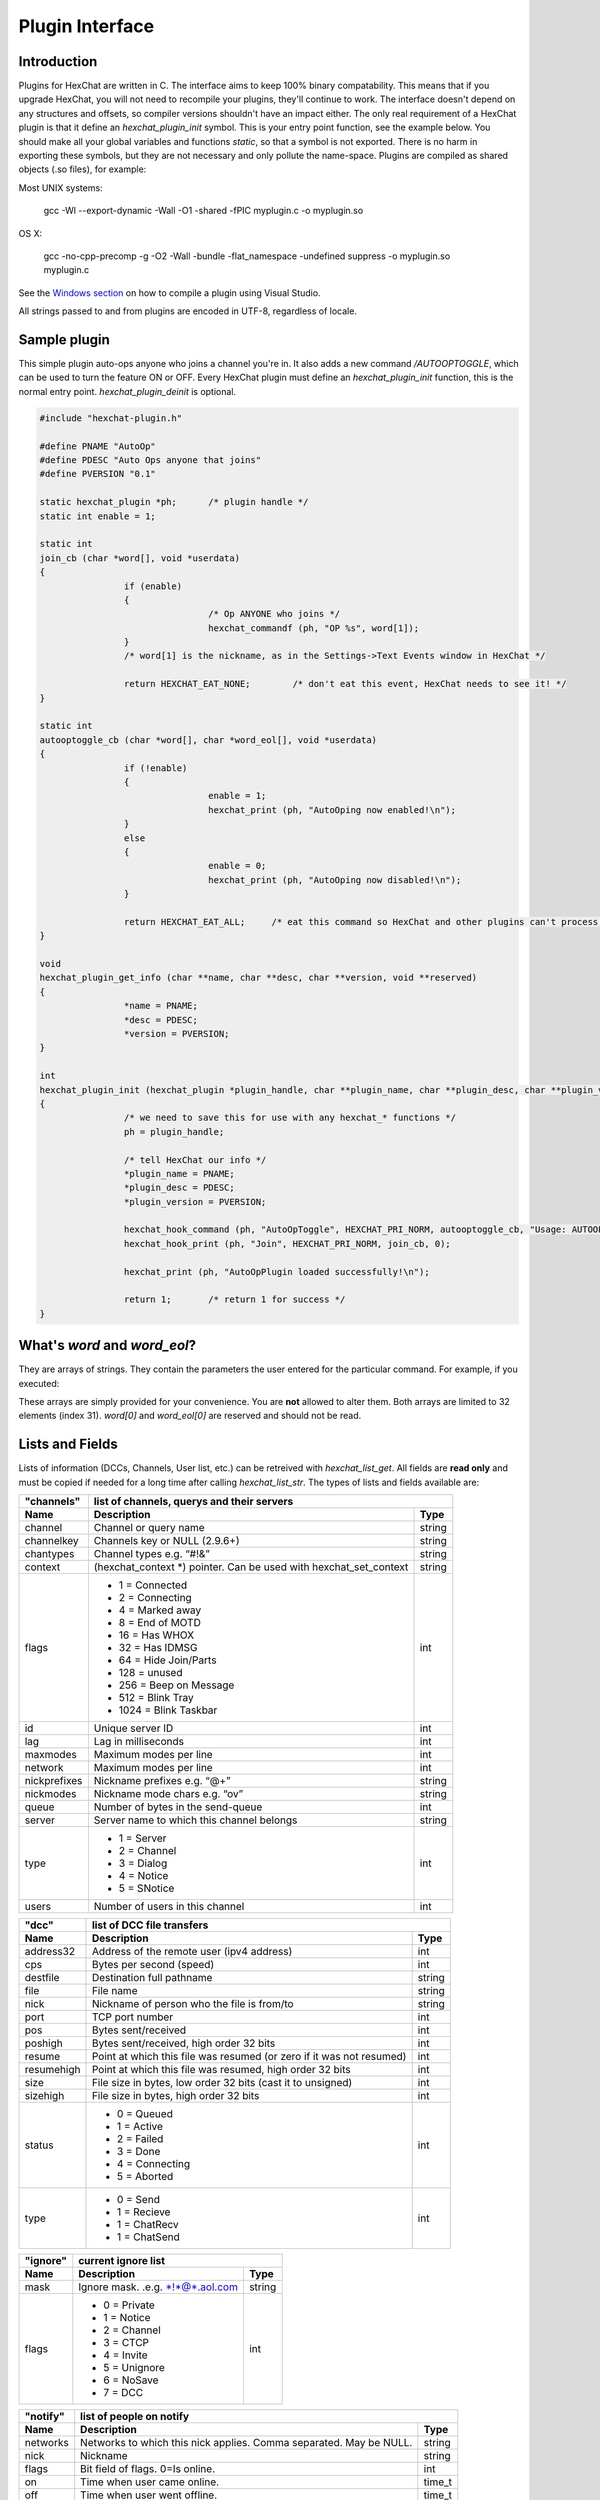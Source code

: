 Plugin Interface
================

.. default-domain:: c

Introduction
------------

Plugins for HexChat are written in C. The interface aims to keep 100%
binary compatability. This means that if you upgrade HexChat, you will
not need to recompile your plugins, they'll continue to work. The
interface doesn't depend on any structures and offsets, so compiler
versions shouldn't have an impact either. The only real requirement of a
HexChat plugin is that it define an *hexchat\_plugin\_init* symbol. This
is your entry point function, see the example below. You should make all
your global variables and functions *static*, so that a symbol is not
exported. There is no harm in exporting these symbols, but they are not
necessary and only pollute the name-space. Plugins are compiled as
shared objects (.so files), for example:

Most UNIX systems:

	 gcc -Wl --export-dynamic -Wall -O1 -shared -fPIC myplugin.c -o myplugin.so

OS X:

	 gcc -no-cpp-precomp -g -O2 -Wall -bundle -flat\_namespace -undefined suppress -o myplugin.so myplugin.c

See the `Windows section <plugins.html#plugins-on-windows-win32>`_ on how to compile a plugin using Visual Studio.

All strings passed to and from plugins are encoded in UTF-8, regardless
of locale.

Sample plugin
-------------

This simple plugin auto-ops anyone who joins a channel you're in. It
also adds a new command */AUTOOPTOGGLE*, which can be used to turn the
feature ON or OFF. Every HexChat plugin must define an
*hexchat\_plugin\_init* function, this is the normal entry point.
*hexchat\_plugin\_deinit* is optional.

.. code-block:: c

	 #include "hexchat-plugin.h"

	 #define PNAME "AutoOp"
	 #define PDESC "Auto Ops anyone that joins"
	 #define PVERSION "0.1"

	 static hexchat_plugin *ph;      /* plugin handle */
	 static int enable = 1;

	 static int
	 join_cb (char *word[], void *userdata)
	 {
			 if (enable)
			 {
					 /* Op ANYONE who joins */
					 hexchat_commandf (ph, "OP %s", word[1]);
			 }
			 /* word[1] is the nickname, as in the Settings->Text Events window in HexChat */

			 return HEXCHAT_EAT_NONE;        /* don't eat this event, HexChat needs to see it! */
	 }

	 static int
	 autooptoggle_cb (char *word[], char *word_eol[], void *userdata)
	 {
			 if (!enable)
			 {
					 enable = 1;
					 hexchat_print (ph, "AutoOping now enabled!\n");
			 }
			 else
			 {
					 enable = 0;
					 hexchat_print (ph, "AutoOping now disabled!\n");
			 }

			 return HEXCHAT_EAT_ALL;     /* eat this command so HexChat and other plugins can't process it */
	 }

	 void
	 hexchat_plugin_get_info (char **name, char **desc, char **version, void **reserved)
	 {
			 *name = PNAME;
			 *desc = PDESC;
			 *version = PVERSION;
	 }

	 int
	 hexchat_plugin_init (hexchat_plugin *plugin_handle, char **plugin_name, char **plugin_desc, char **plugin_version, char *arg)
	 {
			 /* we need to save this for use with any hexchat_* functions */
			 ph = plugin_handle;

			 /* tell HexChat our info */
			 *plugin_name = PNAME;
			 *plugin_desc = PDESC;
			 *plugin_version = PVERSION;

			 hexchat_hook_command (ph, "AutoOpToggle", HEXCHAT_PRI_NORM, autooptoggle_cb, "Usage: AUTOOPTOGGLE, Turns OFF/ON Auto Oping", 0);
			 hexchat_hook_print (ph, "Join", HEXCHAT_PRI_NORM, join_cb, 0);

			 hexchat_print (ph, "AutoOpPlugin loaded successfully!\n");

			 return 1;       /* return 1 for success */
	 }

What's *word* and *word\_eol*?
------------------------------

They are arrays of strings. They contain the parameters the user entered
for the particular command. For example, if you executed:

.. raw:: html

	 <pre>
	 /command NICK hi there

	 word[1] is command
	 word[2] is NICK
	 word[3] is hi
	 word[4] is there

	 word_eol[1] is command NICK hi there
	 word_eol[2] is NICK hi there
	 word_eol[3] is hi there
	 word_eol[4] is there
	 </pre>

These arrays are simply provided for your convenience. You are **not**
allowed to alter them. Both arrays are limited to 32 elements (index
31). *word[0]* and *word\_eol[0]* are reserved and should not be read.

Lists and Fields
----------------

Lists of information (DCCs, Channels, User list, etc.) can be retreived
with *hexchat\_list\_get*. All fields are **read only** and must be
copied if needed for a long time after calling *hexchat\_list\_str*. The
types of lists and fields available are:


+--------------+--------------------------------------------------------------------+--------+
| "channels"   | list of channels, querys and their servers                                  |
+--------------+--------------------------------------------------------------------+--------+
| Name         | Description                                                        | Type   |
+==============+====================================================================+========+
| channel      | Channel or query name                                              | string |
+--------------+--------------------------------------------------------------------+--------+
| channelkey   | Channels key or NULL (2.9.6+)                                      | string |
+--------------+--------------------------------------------------------------------+--------+
| chantypes    | Channel types e.g. “#!&”                                           | string |
+--------------+--------------------------------------------------------------------+--------+
| context      | (hexchat_context \*) pointer. Can be used with hexchat_set_context | string |
+--------------+--------------------------------------------------------------------+--------+
| flags        | - 1 = Connected                                                    | int    |
|              | - 2 = Connecting                                                   |        |
|              | - 4 = Marked away                                                  |        |
|              | - 8 = End of MOTD                                                  |        |
|              | - 16 = Has WHOX                                                    |        |
|              | - 32 = Has IDMSG                                                   |        |
|              | - 64 = Hide Join/Parts                                             |        |
|              | - 128 = unused                                                     |        |
|              | - 256 = Beep on Message                                            |        |
|              | - 512 = Blink Tray                                                 |        |
|              | - 1024 = Blink Taskbar                                             |        |
+--------------+--------------------------------------------------------------------+--------+
| id           | Unique server ID                                                   | int    |
+--------------+--------------------------------------------------------------------+--------+
| lag          | Lag in milliseconds                                                | int    |
+--------------+--------------------------------------------------------------------+--------+
| maxmodes     | Maximum modes per line                                             | int    |
+--------------+--------------------------------------------------------------------+--------+
| network      | Maximum modes per line                                             | int    |
+--------------+--------------------------------------------------------------------+--------+
| nickprefixes | Nickname prefixes e.g. “@+”                                        | string |
+--------------+--------------------------------------------------------------------+--------+
| nickmodes    | Nickname mode chars e.g. “ov”                                      | string |
+--------------+--------------------------------------------------------------------+--------+
| queue        | Number of bytes in the send-queue                                  | int    |
+--------------+--------------------------------------------------------------------+--------+
| server       | Server name to which this channel belongs                          | string |
+--------------+--------------------------------------------------------------------+--------+
| type         | - 1 = Server                                                       | int    |
|              | - 2 = Channel                                                      |        |
|              | - 3 = Dialog                                                       |        |
|              | - 4 = Notice                                                       |        |
|              | - 5 = SNotice                                                      |        |
+--------------+--------------------------------------------------------------------+--------+
| users        | Number of users in this channel                                    | int    |
+--------------+--------------------------------------------------------------------+--------+


+------------+----------------------------------------------------------------------+--------+
| "dcc"      | list of DCC file transfers                                                    |
+------------+----------------------------------------------------------------------+--------+
| Name       | Description                                                          | Type   |
+============+======================================================================+========+
| address32  | Address of the remote user (ipv4 address)                            | int    |
+------------+----------------------------------------------------------------------+--------+
| cps        | Bytes per second (speed)                                             | int    |
+------------+----------------------------------------------------------------------+--------+
| destfile   | Destination full pathname                                            | string |
+------------+----------------------------------------------------------------------+--------+
| file       | File name                                                            | string |
+------------+----------------------------------------------------------------------+--------+
| nick       | Nickname of person who the file is from/to                           | string |
+------------+----------------------------------------------------------------------+--------+
| port       | TCP port number                                                      | int    |
+------------+----------------------------------------------------------------------+--------+
| pos        | Bytes sent/received                                                  | int    |
+------------+----------------------------------------------------------------------+--------+
| poshigh    | Bytes sent/received, high order 32 bits                              | int    |
+------------+----------------------------------------------------------------------+--------+
| resume     | Point at which this file was resumed (or zero if it was not resumed) | int    |
+------------+----------------------------------------------------------------------+--------+
| resumehigh | Point at which this file was resumed, high order 32 bits             | int    |
+------------+----------------------------------------------------------------------+--------+
| size       | File size in bytes, low order 32 bits (cast it to unsigned)          | int    |
+------------+----------------------------------------------------------------------+--------+
| sizehigh   | File size in bytes, high order 32 bits                               | int    |
+------------+----------------------------------------------------------------------+--------+
| status     | - 0 = Queued                                                         | int    |
|            | - 1 = Active                                                         |        |
|            | - 2 = Failed                                                         |        |
|            | - 3 = Done                                                           |        |
|            | - 4 = Connecting                                                     |        |
|            | - 5 = Aborted                                                        |        |
+------------+----------------------------------------------------------------------+--------+
| type       | - 0 = Send                                                           | int    |
|            | - 1 = Recieve                                                        |        |
|            | - 1 = ChatRecv                                                       |        |
|            | - 1 = ChatSend                                                       |        |
+------------+----------------------------------------------------------------------+--------+


+----------+----------------------------------------------+--------+
| "ignore" | current ignore list                                   |
+----------+----------------------------------------------+--------+
| Name     | Description                                  | Type   |
+==========+==============================================+========+
| mask     | Ignore mask. .e.g. \*!\*@\*.aol.com          | string |
+----------+----------------------------------------------+--------+
| flags    | - 0 = Private                                | int    |
|          | - 1 = Notice                                 |        |
|          | - 2 = Channel                                |        |
|          | - 3 = CTCP                                   |        |
|          | - 4 = Invite                                 |        |
|          | - 5 = Unignore                               |        |
|          | - 6 = NoSave                                 |        |
|          | - 7 = DCC                                    |        |
+----------+----------------------------------------------+--------+


======== ================================================================== =======
"notify" list of people on notify                                                  
-------- --------------------------------------------------------------------------
Name     Description                                                        Type   
======== ================================================================== =======
networks Networks to which this nick applies. Comma separated. May be NULL. string
nick     Nickname                                                           string
flags    Bit field of flags. 0=Is online.                                   int
on       Time when user came online.                                        time\_t
off      Time when user went offline.                                       time\_t
seen     Time when user the user was last verified still online.            time\_t
======== ================================================================== =======


Fields are only valid for the context when hexchat\_list\_get() was
called (i.e. you get information about the user ON THAT ONE SERVER
ONLY). You may cycle through the "channels" list to find notify
information for every server.


========== ============================================================================================ ========
"users"    list of users in the current channel
---------- -----------------------------------------------------------------------------------------------------
Name       Description                                                                                  Type
========== ============================================================================================ ========
account    Account name or NULL (2.9.6+)                                                                string
away       Away status (boolean)                                                                        int
lasttalk   Last time the user was seen talking                                                          time\_t
nick       Nick name                                                                                    string
host       Host name in the form: user@host (or NULL if not known).                                     string
prefix     Prefix character, .e.g: @ or +. Points to a single char.                                     string
realname   Real name or NULL                                                                            string
selected   Selected status in the user list, only works for retrieving the user list of the focused tab int
========== ============================================================================================ ========


Example:

.. code-block:: c

			 list = hexchat_list_get (ph, "dcc");

			 if (list)
			 {
					 hexchat_print (ph, "--- DCC LIST ------------------\nFile  To/From   KB/s   Position\n");

					 while (hexchat_list_next (ph, list))
					 {
							 hexchat_printf (ph, "%6s %10s %.2f  %d\n",
									 hexchat_list_str (ph, list, "file"),
									 hexchat_list_str (ph, list, "nick"),
									 hexchat_list_int (ph, list, "cps") / 1024,
									 hexchat_list_int (ph, list, "pos"));
					 }

					 hexchat_list_free (ph, list);
			 }

Plugins on Windows (Win32)
--------------------------

All you need is Visual Studio setup as explained in
`Building <http://docs.hexchat.org/en/latest/building.html>`_. Your best bet
is to use an existing plugin (such as the currently unused SASL plugin)
in the HexChat solution as a starting point. You should have the
following files:

-  `hexchat-plugin.h <https://github.com/hexchat/hexchat/blob/master/src/common/hexchat-plugin.h>`_
	 - main plugin header
-  plugin.c - Your plugin, you need to write this one :)
-  plugin.def - A simple text file containing the following:

.. raw:: html

	 <pre>
			 EXPORTS
			 hexchat_plugin_init
			 hexchat_plugin_deinit
			 hexchat_plugin_get_info
	 </pre>

Leave out *hexchat\_plugin\_deinit* if you don't intend to define that
function. Then compile your plugin in Visual Studio as usual.

**Caveat:** plugins compiled on Win32 **must** have a global variable
called *ph*, which is the *plugin\_handle*, much like in the sample
plugin above.

Controlling the GUI
-------------------

A simple way to perform basic GUI functions is to use the */GUI*
command. You can execute this command through the input box, or by
calling *hexchat\_command (ph, "GUI .....");*.

-  **GUI ATTACH:** Same function as "Attach Window" in the HexChat menu.
-  **GUI DETACH:** Same function as "Detach Tab" in the HexChat menu.
-  **GUI APPLY:** Similar to clicking OK in the settings window. Execute
	 this after /SET to activate GUI changes.
-  **GUI COLOR *n*:** Change the tab color of the current context, where
	 n is a number from 0 to 3.
-  **GUI FOCUS:** Focus the current window or tab.
-  **GUI FLASH:** Flash the taskbar button. It will flash only if the
	 window isn't focused and will stop when it is focused by the user.
-  **GUI HIDE:** Hide the main HexChat window completely.
-  **GUI ICONIFY:** Iconify (minimize to taskbar) the current HexChat
	 window.
-  **GUI MSGBOX *text*:** Displays a asynchronous message box with your
	 text.
-  **GUI SHOW:** Show the main HexChat window (if currently hidden).

You can add your own items to the menu bar. The menu command has this
syntax:

.. raw:: html

	 <pre>
			 MENU [-eX] [-i&lt;ICONFILE>] [-k&lt;mod>,&lt;key>] [-m] [-pX] [-rX,group] [-tX] {ADD|DEL} &lt;path> [command] [unselect command]
	 </pre>

For example:

.. raw:: html

	 <pre>
			 MENU -p5 ADD FServe
			 MENU ADD "FServe/Show File List" "fs list"
			 MENU ADD FServe/-
			 MENU -k4,101 -t1 ADD "FServe/Enabled" "fs on" "fs off"
			 MENU -e0 ADD "FServe/Do Something" "fs action"
	 </pre>

In the example above, it would be recommended to execute *MENU DEL
FServe* inside your *hexchat\_plugin\_deinit* function. The special item
with name "-" will add a separator line.

Parameters and flags:

-  **-eX:** Set enable flag to X. -e0 for disable, -e1 for enable. This
	 lets you create a disabled (shaded) item.
-  **-iFILE:** Use an icon filename FILE. Not supported for toggles or
	 radio items.
-  **-k<mod>,<key>:** Specify a keyboard shortcut. "mod" is the modifier
	 which is a bitwise OR of: 1-SHIFT 4- CTRL 8-ALT in decimal. "key" is
	 the key value in decimal, e.g. -k5,101 would specify SHIFT-CTRL-E.
-  **-m:** Specify that this label should be treated as Pango Markup
	 language. Since forward slash ("/") is already used in menu paths,
	 you should replace closing tags with an ASCII 003 instead e.g.:
	 hexchat\_command (ph, "MENU -m ADD "<b>Bold Menu<03b>"");
-  **-pX:** Specify a menu item's position number. e.g. -p5 will cause
	 the item to be inserted in the 5th place. If the position is a
	 negative number, it will be used as an offset from the
	 bottom/right-most item.
-  **-rX,group:** Specify a radio menu item, with initial state X and a
	 group name. The group name should be the exact label of another menu
	 item (without the path) that this item will be grouped with. For
	 radio items, only a select command will be executed (no unselect
	 command).
-  **-tX:** Specify a toggle menu item with an initial state. -t0 for an
	 "unticked" item and -t1 for a "ticked" item.

If you want to change an item's toggle state or enabled flag, just *ADD*
an item with exactly the same name and command and specify the *-tX -eX*
parameters you need.

It's also possible to add items to HexChat's existing menus, for
example:

.. raw:: html

	 <pre>
			 MENU ADD "Settings/Sub Menu"
			 MENU -t0 ADD "Settings/Sub Menu/My Setting" myseton mysetoff
	 </pre>

However, internal names and layouts of HexChat's menu may change in the
future, so use at own risk.

Here is an example of Radio items:

.. raw:: html

	 <pre>
			 MENU ADD "Language"
			 MENU -r1,"English" ADD "Language/English" cmd1
			 MENU -r0,"English" ADD "Language/Spanish" cmd2
			 MENU -r0,"English" ADD "Language/German" cmd3
	 </pre>

You can also change menus other than the main one (i.e popup menus).
Currently they are:

============ ============================================================
Root Name    Menu                                                        
============ ============================================================
$TAB         Tab menu (right click a channel/query tab or treeview row)
$TRAY        System Tray menu
$URL         URL link menu
$NICK        Userlist nick-name popup menu
$CHAN        Menu when clicking a channel in the text area
============ ============================================================

Example:

.. raw:: html

	 <pre>
			 MENU -p0 ADD "$TAB/Cycle Channel" cycle
	 </pre>

You can manipulate HexChat's system tray icon using the */TRAY* command:

.. raw:: html

	 <pre>
			 Usage:
			 TRAY -f &lt;timeout> &lt;file1> [&lt;file2>] Flash tray between two icons. Leave off file2 to use default HexChat icon.
			 TRAY -f &lt;filename>                  Set tray to a fixed icon.
			 TRAY -i &lt;number>                    Flash tray with an internal icon.
			 TRAY -t &lt;text>                      Set the tray tooltip.
			 TRAY -b &lt;title> &lt;text>              Set the tray balloon.
	 </pre>

Icon numbers:

-  2: Message
-  5: Highlight
-  8: Private
-  11:File

For tray balloons on Linux, you'll need libnotify.

Filenames can be *ICO* or *PNG* format. *PNG* format is supported on
Linux/BSD and Windows XP. Set a timeout of -1 to use HexChat's default.

Handling UTF-8/Unicode strings
------------------------------

The HexChat plugin API specifies that strings passed to and from HexChat
must be encoded in UTF-8.

What does this mean for the plugin programmer? You just have to be a
little careful when passing strings obtained from IRC to system calls.
For example, if you're writing a file-server bot, someone might message
you a filename. Can you pass this filename directly to open()? Maybe! If
you're lazy... The correct thing to do is to convert the string to
"system locale encoding", otherwise your plugin will fail on non-ascii
characters.

Here are examples on how to do this conversion on Unix and Windows. In
this example, someone will CTCP you the message "SHOWFILE <filename>".

.. code-block:: c

	 static int
	 ctcp_cb (char *word[], char *word_eol[], void *userdata)
	 {
			 if(strcmp(word[1], "SHOWFILE") == 0)
			 {
					 get_file_name (nick, word[2]);
			 }

			 return HEXCHAT_EAT_HEXCHAT;
	 }

	 static void
	 get_file_name (char *nick, char *fname)
	 {
			 char buf[256];
			 FILE *fp;

			 /* the fname is in UTF-8, because it came from the HexChat API */

	 #ifdef _WIN32

			 wchar_t wide_name[MAX_PATH];

			 /* convert UTF-8 to WIDECHARs (aka UTF-16LE) */
			 if (MultiByteToWideChar (CP_UTF8, 0, fname, -1, wide_name, MAX_PATH) &lt; 1)
			 {
					 return;
			 }

			 /* now we have WIDECHARs, so we can _wopen() or CreateFileW(). */
			 /* _wfopen actually requires NT4, Win2000, XP or newer. */
			 fp = _wfopen (wide_name, "r");

	 #else

			 char *loc_name;

			 /* convert UTF-8 to System Encoding */
			 loc_name = g_filename_from_utf8 (fname, -1, 0, 0, 0);
			 if(!loc_name)
			 {
					 return;
			 }

			 /* now open using the system's encoding */
			 fp = fopen (loc_name, "r");
			 g_free (loc_name);

	 #endif

			 if (fp)
			 {
					 while (fgets (buf, sizeof (buf), fp))
					 {
							 /* send every line to the user that requested it */
							 hexchat_commandf (ph, "QUOTE NOTICE %s :%s", nick, buf);
					 }
					 fclose (fp);
			 }
	 }
	 
Types and Constants
-------------------

.. type:: hexchat_plugin
					hexchat_list
					hexchat_hook
					hexchat_context
					hexchat_event_attrs

	 
.. var:: HEXCHAT_PRI_HIGHEST 
				 HEXCHAT_PRI_HIGH
				 HEXCHAT_PRI_NORM
				 HEXCHAT_PRI_LOW
				 HEXCHAT_PRI_LOWEST
					
.. var:: HEXCHAT_EAT_NONE
				 HEXCHAT_EAT_XCHAT
				 HEXCHAT_EAT_PLUGIN
				 HEXCHAT_EAT_ALL
					
.. var:: HEXCHAT_FD_READ
				 HEXCHAT_FD_WRITE
				 HEXCHAT_FD_EXCEPTION
				 HEXCHAT_FD_NOTSOCKET
					

Functions
---------

General Functions
'''''''''''''''''

.. function:: void hexchat_command (hexchat_plugin *ph, const char *command)

	Executes a command as if it were typed in HexChat's input box.

	:param ph: Plugin handle (as given to :func:`hexchat_plugin_init`).
	:param command: Command to execute, without the forward slash "/".


.. function:: void hexchat_commandf (hexchat_plugin *ph, const char *format, ...)

	Executes a command as if it were typed in HexChat's
	input box and provides string formatting like :func:`printf`.

	:param ph: Plugin handle (as given to :func:`hexchat_plugin_init`).
	:param format: The format string.
	

.. function:: void hexchat_print (hexchat_plugin *ph, const char *text)

	Prints some text to the current tab/window.

	:param ph: Plugin handle (as given to :func:`hexchat_plugin_init`).
	:param text: Text to print. May contain mIRC color codes.


.. function:: void hexchat_printf (hexchat_plugin *ph, const char *format, ...)

	Prints some text to the current tab/window and provides formatting like :func:`printf`.

	:param ph: Plugin handle (as given to :func:`hexchat_plugin_init`).
	:param format: The format string.


.. function:: int hexchat_emit_print (hexchat_plugin *ph, const char *event_name, ...)

	Generates a print event. This can be any event found in
	the :menuselection:`Settings --> Text Events` window. The vararg parameter
	list **must** always be NULL terminated. Special care should be taken
	when calling this function inside a print callback (from
	:func:`hexchat_hook_print`), as not to cause endless recursion.


	:param ph: Plugin handle (as given to :func:`hexchat_plugin_init`).
	:param event_name: Text event to print.

	:returns: 0 on Failure, 1 on Success

	**Example:**

	.. code-block:: c

		 hexchat_emit_print (ph, "Channel Message", "John", "Hi there", "@", NULL);


.. function:: int hexchat_emit_print_attrs (hexchat_plugin *ph, hexchat_event_attrs *attrs, const char *event_name, ...)

	Generates a print event. This is the same as
	:func:`hexchat_emit_print` but it passes an :type:`hexchat_event_attrs *` 
	to hexchat with the print attributes.


	:param ph: Plugin handle (as given to :func:`hexchat_plugin_init`).
	:param attrs: Print attributes. This should be obtained with :func:`hexchat_event_attrs_create` and freed with :func:`hexchat_event_attrs_free`.
	:param event_name: Text event to print.

	:returns: 0 on Failure, 1 on Success

	.. versionadded:: 2.9.6

	**Example:**

	.. code-block:: c

		 hexchat_event_attrs *attrs;

		 attrs = hexchat_event_attrs_create (ph);
		 attrs->server_time_utc = 1342224702;
		 hexchat_emit_print (ph, attrs, "Channel Message", "John", "Hi there", "@", NULL);
		 hexchat_event_attrs_free (ph, attrs);

.. function:: void hexchat_send_modes (hexchat_plugin *ph, const char *targets[], int ntargets, \
										int modes_per_line, char sign, char mode)

	Sends a number of channel mode changes to the current
	channel. For example, you can Op a whole group of people in one go. It
	may send multiple MODE lines if the request doesn't fit on one. Pass 0
	for *modes_per_line* to use the current server's maximum possible.
	This function should only be called while in a channel context.

	:param ph: Plugin handle (as given to :func:`hexchat_plugin_init`).
	:param targets: Array of targets (strings). The names of people whom the action will be performed on.
	:param ntargets: Number of elements in the array given.
	:param modes_per_line: Maximum modes to send per line.
	:param sign: Mode sign, '-' or '+'.
	:param mode: Mode char, e.g. 'o' for Ops.

	**Example:** (Ops the three names given)

	.. code-block:: c

		 const char *names_to_Op[] = {"John", "Jack", "Jill"};
		 hexchat_send_modes (ph, names_to_Op, 3, 0, '+', 'o');


.. function:: int hexchat_nickcmp (hexchat_plugin *ph, const char *s1, const char *s2)

	Performs a nick name comparision, based on the current
	server connection. This might be an RFC1459 compliant string compare, or
	plain ascii (in the case of DALNet). Use this to compare channels and
	nicknames. The function works the same way as :func:`strcasecmp`.

	:param ph: Plugin handle (as given to :func:`hexchat_plugin_init`).
	:param s1: String to compare.
	:param s2: String to compare *s1* to.

	**Quote from RFC1459:** >Because of IRC's scandanavian origin, the
	characters {}\| are considered to be the lower case equivalents of the
	characters [], respectively. This is a critical issue when determining
	the equivalence of two nicknames.

	:returns: An integer less than, equal to, or greater than zero if
		*s1* is found, respectively, to be less than, to match, or be greater than *s2*.

.. function:: char* hexchat_strip (hexchat_plugin *ph, const char *str, int len, int flags)

	Strips mIRC color codes and/or text attributes (bold,
	underlined etc) from the given string and returns a newly allocated
	string.

	:param ph: Plugin handle (as given to :func:`hexchat_plugin_init`).
	:param str: String to strip.
	:param len: Length of the string (or -1 for NULL terminated).
	:param flags: Bit-field of flags:
		 -  0: Strip mIRC colors.
		 -  1: Strip text attributes.

	:returns: A newly allocated string or NULL for failure. You must free this string with :func:`hexchat_free`.

	**Example:**

	.. code-block:: c

		 {
			 char *new_text;

			 /* strip both colors and attributes by using the 0 and 1 bits (1 BITWISE-OR 2) */
			 new_text = hexchat_strip (ph, "\00312Blue\003 \002Bold!\002", -1, 1 | 2);

			 if (new_text)
			 {
					 /* new_text should now contain only "Blue Bold!" */
					 hexchat_printf (ph, "%s\n", new_text);
					 hexchat_free (ph, new_text);
			 }
		 }


.. function:: void hexchat_free (hexchat_plugin *ph, void *ptr)

	Frees a string returned by **hexchat\_\*** functions.
	Currently only used to free strings from :func:`hexchat_strip`.

	:param ph: Plugin handle (as given to :func:`hexchat_plugin_init`).
	:param ptr: Pointer to free.


.. function:: hexchat_event_attrs *hexchat_event_attrs_create (hexchat_plugin *ph)

	Allocates a new :type:`hexchat_event_attrs`. The attributes are initially 
	marked as unused.

	:returns: A pointer to the allocated :type:`hexchat_event_attrs`. Should be freed by :func:`hexchat_event_attrs_free`.

	.. versionadded:: 2.9.6

.. function:: void hexchat_event_attrs_free (hexchat_plugin *ph, hexchat_event_attrs *attrs)

	Frees an :type:`hexchat_event_attrs`.

	:param attrs: Attributes previously allocated by :func:`hexchat_event_attrs_create`.

	.. versionadded:: 2.9.6


Getting Information
'''''''''''''''''''

.. function:: const char* hexchat_get_info (hexchat_plugin *ph, const char *id)

	Returns information based on your current context.

	:param ph: Plugin handle (as given to :func:`hexchat_plugin_init`).
	:param id: ID of the information you want. List of ID's(case sensitive):

		 -  **away:** away reason or NULL if you are not away.
		 -  **channel:** current channel name.
		 -  **charset:** character-set used in the current context.
		 -  **configdir:** HexChat config directory, e.g.:
			``/home/user/.config/hexchat``. This string is encoded in UTF-8.
		 -  **event\_text <name>:** text event format string for *name*.
		 -  **gtkwin\_ptr:** (GtkWindow \*).
		 -  **host:** real hostname of the server you connected to.
		 -  **inputbox:** the input-box contents, what the user has typed.
		 -  **libdirfs:** library directory. e.g. /usr/lib/hexchat. The same
			directory used for auto-loading plugins. This string isn't
			necessarily UTF-8, but local file system encoding.
		 -  **modes:** channel modes, if known, or NULL.
		 -  **network:** current network name or NULL.
		 -  **nick:** your current nick name.
		 -  **nickserv:** nickserv password for this network or NULL.
		 -  **server:** current server name (what the server claims to be).
			NULL if you are not connected.
		 -  **topic:** current channel topic.
		 -  **version:** HexChat version number.
		 -  **win\_ptr:** native window pointer. Unix: (GtkWindow \*) Win32:
			HWND.
		 -  **win\_status:** window status: "active", "hidden" or "normal".

	:returns: A string of the requested information, or NULL. This string
		must not be freed and must be copied if needed after the call to :func:`hexchat_get_info`.


.. function:: int hexchat_get_prefs (hexchat_plugin *ph, const char *name, \
									const char **string, int *integer)

	Provides HexChat's setting information (that which is
	available through the :command:`/SET` command). A few extra bits of information
	are available that don't appear in the :command:`/SET` list, currently they are:

		-  **state\_cursor:** Current input box cursor position (characters, not
			 bytes).
		-  **id:** Unique server id

	:param ph: Plugin handle (as given to :func:`hexchat_plugin_init`).
	:param name: Setting name required.
	:param string: Pointer-pointer which to set.
	:param integer: Pointer to an integer to set, if setting is a boolean or integer type.

	:returns:
		-  0: Failed.
		-  1: Returned a string.
		-  2: Returned an integer.
		-  3: Returned a boolean.

	**Example:**

	.. code-block:: c

		 {
			 int i;
			 const char *str;

			 if (hexchat_get_prefs (ph, "irc_nick1", &amp;str, &amp;i) == 1)
			 {
					 hexchat_printf (ph, "Current nickname setting: %s\n", str);
			 }
		 }


.. function:: hexchat_list* hexchat_list_get (hexchat_plugin *ph, const char *name)

	Retreives lists of information.

	:param name: Name from the `List and Fields Table <plugins.html#lists-and-fields>`_
	:returns: hexchat_list to be used by the following functions.


.. function:: const char* const* hexchat_list_fields (hexchat_plugin *ph, const char *name)

	Lists fields in a given list.

	:param name: Name from the `List and Fields Table <plugins.html#lists-and-fields>`_


.. function:: int hexchat_list_next (hexchat_plugin *ph, hexchat_list *xlist)

	Selects the next list item in a list.

	:param xlist: :type:`hexchat_list` returned by :func:`hexchat_list_get`


.. function:: const char* hexchat_list_str (hexchat_plugin *ph, hexchat_list *xlist, const char *name)

	Gets a string field from a list.

	:param name: Name from the `List and Fields Table <plugins.html#lists-and-fields>`_
	:param xlist: :type:`hexchat_list` returned by :func:`hexchat_list_get`


.. function:: int hexchat_list_int (hexchat_plugin *ph, hexchat_list *xlist, const char *name)

	Gets a int field from a list.

	:param name: Name from the `List and Fields Table <plugins.html#lists-and-fields>`_
	:param xlist: :type:`hexchat_list` returned by :func:`hexchat_list_get`


.. function:: time_t hexchat_list_time (hexchat_plugin *ph, hexchat_list *xlist, const char *name)

	Gets a time field from a list.

	:param name: Name from the `List and Fields Table <plugins.html#lists-and-fields>`_
	:param xlist: :type:`hexchat_list` returned by :func:`hexchat_list_get`

.. function:: void hexchat_list_free (hexchat_plugin *ph, hexchat_list *xlist)

	Frees a list.

	:param xlist: :type:`hexchat_list` returned by :func:`hexchat_list_get`


Hook Functions
''''''''''''''

.. function:: hexchat_hook* hexchat_hook_command (hexchat_plugin *ph, const char *name, int pri, \
								int (*callb) (char *word[], char *word_eol[], void *user_data), \
								const char *help_text, void *userdata)

	Adds a new :command:`/command`. This allows your program to
	handle commands entered at the input box. To capture text without a "/"
	at the start (non-commands), you may hook a special name of "". i.e
	**hexchat_hook_command(ph, "", ...)**.

	Commands hooked that begin with a period ('.') will be hidden in :command:`/HELP` and :command:`/HELP -l`.

	:param ph: Plugin handle (as given to :func:`hexchat_plugin_init`).
	:param name: Name of the command (without the forward slash).
	:param pri: Priority of this command. Use :data:`HEXCHAT_PRI_NORM`.
	:param callb: Callback function. This will be called when the user executes the given command name.
	:param help_text: String of text to display when the user executes :command:`/HELP` for this command. May be NULL if you're lazy.
	:param userdata: Pointer passed to the callback function.

	:returns: Pointer to the hook. Can be passed to :func:`hexchat_unhook`.

	**Example:**

	.. code-block:: c

		 static int
		 onotice_cb (char *word[], char *word_eol[], void *userdata)
		 {
			 if (word_eol[2][0] == 0)
			 {
					 hexchat_printf (ph, "Second arg must be the message!\n");
					 return HEXCHAT_EAT_ALL;
			 }

			 hexchat_commandf (ph, "NOTICE @%s :%s", hexchat_get_info (ph, "channel"), word_eol[2]);
			 return HEXCHAT_EAT_ALL;
		 }

		 hexchat_hook_command (ph, "ONOTICE", HEXCHAT_PRI_NORM, onotice_cb, "Usage: ONOTICE &lt;message> Sends a notice to all ops", NULL);


.. function:: hexchat_hook* hexchat_hook_fd (hexchat_plugin *ph, int fd, int flags, \
											int (*callb) (int fd, int flags, void *user_data), void *userdata)

	Hooks a socket or file descriptor. WIN32: Passing a
	pipe from MSVCR71, MSVCR80 or other variations is not supported at this
	time.

	:param ph: Plugin handle (as given to *hexchat\_plugin\_init ()*).
	:param fd: The file descriptor or socket.
	:param flags: One or more of `HEXCHAT_FD_\* constants <plugins.html#types-and-constants>`_ tells HexChat that the
		provided *fd* is not a socket, but an "MSVCRT.DLL" pipe.
	:param callb: Callback function. This will be called when the socket is
		available for reading/writing or exception (depending on your chosen *flags*)
	:param userdata: Pointer passed to the callback function.

	:returns: Pointer to the hook. Can be passed to :func:`hexchat_unhook`.


.. function:: hexchat_hook* hexchat_hook_print (hexchat_plugin *ph, const char *name, int pri, \
												int (*callb) (char *word[], void *user_data), void *userdata)

	Registers a function to trap any print events. The
	event names may be any available in the :menuselection:`Settings --> Text Events` window.
	There are also some extra "special" events you may hook using this
	function. Currently they are:

	-  "Open Context": Called when a new hexchat\_context is created.
	-  "Close Context": Called when a hexchat\_context pointer is closed.
	-  "Focus Tab": Called when a tab is brought to front.
	-  "Focus Window": Called a toplevel window is focused, or the main
		 tab-window is focused by the window manager.
	-  "DCC Chat Text": Called when some text from a DCC Chat arrives. It
		 provides these elements in the *word[]* array:

		 .. raw:: html

			<pre>
					word[1] Address
					word[2] Port
					word[3] Nick
					word[4] The Message
			</pre>

	-  "Key Press": Called when some keys are pressed in the input box. It
		 provides these elements in the *word[]* array:

		 .. raw:: html

			<pre>
					word[1] Key Value
					word[2] State Bitfield (shift, capslock, alt)
					word[3] String version of the key
					word[4] Length of the string (may be 0 for unprintable keys)
			</pre>

	:param ph: Plugin handle (as given to :func:`hexchat_plugin_init`).
	:param name: Name of the print event (as in *Text Events* window).
	:param pri: Priority of this command. Use :data:`HEXCHAT_PRI_NORM`.
	:param callb: Callback function. This will be called when this event name is printed.
	:param userdata: Pointer passed to the callback function.

	:returns: Pointer to the hook. Can be passed to :func:`hexchat_unhook`.

	**Example:**

	.. code-block:: c

		 static int
		 youpart_cb (char *word[], void *userdata)
		 {
			 hexchat_printf (ph, "You have left channel %s\n", word[3]);
			 return HEXCHAT_EAT_HEXCHAT;     /* dont let HexChat do its normal printing */
		 }

		 hexchat_hook_print (ph, "You Part", HEXCHAT_PRI_NORM, youpart_cb, NULL);

.. function:: hexchat_hook* hexchat_hook_print_attrs (hexchat_plugin *ph, const char *name, int pri, \
		int (*callb) (char *word[], hexchat_event_attrs *attrs, void *user_data), void *userdata)

	Registers a function to trap any print events. This is the same as
	:func:`hexchat_hook_print` but the callback receives an
	:type:`hexchat_event_attrs *` with attributes related to the print event.

	:param ph: Plugin handle (as given to :func:`hexchat_plugin_init`).
	:param name: Name of the print event (as in *Text Events* window).
	:param pri: Priority of this command. Use :data:`HEXCHAT_PRI_NORM`.
	:param callb: Callback function. This will be called when this event name is printed.
	:param userdata: Pointer passed to the callback function.

	:returns: Pointer to the hook. Can be passed to :func:`hexchat_unhook`.

	.. versionadded:: 2.9.6


.. function:: hexchat_hook* hexchat_hook_server (hexchat_plugin *ph, const char *name, int pri, \
												int (*callb) (char *word[], char *word_eol[], void *user_data), void *userdata)

	Registers a function to be called when a certain server
	event occurs. You can use this to trap *PRIVMSG*, *NOTICE*, *PART*, a
	server numeric, etc. If you want to hook every line that comes from the
	IRC server, you may use the special name of *RAW LINE*.


	:param ph: Plugin handle (as given to :func:`hexchat_plugin_init`).
	:param name: Name of the server event.
	:param pri: Priority of this command. Use :data:`HEXCHAT_PRI_NORM`.
	:param callb: Callback function. This will be called when this event is received from the server.
	:param userdata: Pointer passed to the callback function.

	:returns: Pointer to the hook. Can be passed to :func:`hexchat_unhook`.

	**Example:**

	.. code-block:: c

		static int
		kick_cb (char *word[], char *word_eol[], void *userdata)
		{
			hexchat_printf (ph, "%s was kicked from %s (reason=%s)\n", word[4], word[3], word_eol[5]);
			return HEXCHAT_EAT_NONE;        /* don't eat this event, let other plugins and HexChat see it too */
		}

		hexchat_hook_server (ph, "KICK", HEXCHAT_PRI_NORM, kick_cb, NULL);


.. function:: hexchat_hook* hexchat_hook_server_attrs (hexchat_plugin *ph, const char *name, int pri, \
												int (*callb) (char *word[], char *word_eol[], hexchat_event_attrs *attrs, void *user_data), void *userdata)
	
	Registers a function to be called when a certain server
	event occurs. This is the same as
	:func:`hexchat_hook_server` but the callback receives an
	:type:`hexchat_event_attrs *` with attributes related to the server event.


	:param ph: Plugin handle (as given to :func:`hexchat_plugin_init`).
	:param name: Name of the server event.
	:param pri: Priority of this command. Use :data:`HEXCHAT_PRI_NORM`.
	:param callb: Callback function. This will be called when this event is received from the server.
	:param userdata: Pointer passed to the callback function.

	:returns: Pointer to the hook. Can be passed to :func:`hexchat_unhook`.

	.. versionadded:: 2.9.6

.. function:: hexchat_hook *hexchat_hook_timer (hexchat_plugin *ph, int timeout, \
												int (*callb) (void *user_data), void *userdata)

	Registers a function to be called every "timeout" milliseconds.

	:param ph: Plugin handle (as given to :func:`hexchat_plugin_init`).
	:param timeout: Timeout in milliseconds (1000 is 1 second).
	:param callb: Callback function. This will be called every "timeout" milliseconds.
	:param userdata: Pointer passed to the callback function.

	:returns: Pointer to the hook. Can be passed to :func:`hexchat_unhook`.

	**Example:**

	.. code-block:: c

		 static hexchat_hook *myhook;

		 static int
		 stop_cb (char *word[], char *word_eol[], void *userdata)
		 {
			 if (myhook != NULL)
			 {
					 hexchat_unhook (ph, myhook);
					 myhook = NULL;
					 hexchat_print (ph, "Timeout removed!\n");
			 }

			 return HEXCHAT_EAT_ALL;
		 }

		 static int
		 timeout_cb (void *userdata)
		 {
			 hexchat_print (ph, "Annoying message every 5 seconds! Type /STOP to stop it.\n");
			 return 1;       /* return 1 to keep the timeout going */
		 }

		 myhook = hexchat_hook_timer (ph, 5000, timeout_cb, NULL);
		 hexchat_hook_command (ph, "STOP", HEXCHAT_PRI_NORM, stop_cb, NULL, NULL);

.. function:: void* hexchat_unhook (hexchat_plugin *ph, hexchat_hook *hook)

	Unhooks any hook registered with **hexchat\_hook\_print/server/timer/command**. When plugins are unloaded,
	all of its hooks are automatically removed, so you don't need to call
	this within your :func:`hexchat_plugin_deinit` function.

	:param ph: Plugin handle (as given to :func:`hexchat_plugin_init`).
	:param hook: Pointer to the hook, as returned by **hexchat\_hook\_\***.

	:returns: The userdata you originally gave to **hexchat\_hook\_\***.


Context Functions
'''''''''''''''''

.. function:: hexchat_context* hexchat_find_context(hexchat_plugin *ph, const char *servname, const char *channel)

	Finds a context based on a channel and servername. If
	*servname* is NULL, it finds any channel (or query) by the given name.
	If *channel* is NULL, it finds the front-most tab/window of the given
	*servname*. If NULL is given for both arguments, the currently focused
	tab/window will be returned.

	:param ph: Plugin handle (as given to :func:`hexchat_plugin_init`).
	:param servname: Server name or NULL.
	:param channel: Channel name or NULL.

	:returns: Context pointer (for use with :func:`hexchat_set_context`) or NULL.


.. function:: hexchat_context* hexchat_get_context (hexchat_plugin *ph)

	Returns the current context for your plugin. You can
	use this later with :func:`hexchat_set_context`.

	:param ph: Plugin handle (as given to :func:`hexchat_plugin_init`).

	:returns: Context pointer (for use with :func:`hexchat_set_context`).


.. function:: int hexchat_set_context (hexchat_plugin *ph, hexchat_context *ctx)

	Changes your current context to the one given.

	:param ph: Plugin handle (as given to :func:`hexchat_plugin_init`).
	:param ctx: Context to change to (obtained with :func:`hexchat_get_context` or :func:`hexchat_find_context`).

	:returns:
		-  1: Success.
		-  0: Failure.
		

Plugin Preferences
''''''''''''''''''

.. function:: int hexchat_pluginpref_set_str (hexchat_plugin *ph, const char *var, const char *value)

	Saves a plugin-specific setting with string value to a plugin-specific config file.

	:param ph: Plugin handle (as given to :func:`hexchat_plugin_init`).
	:param var: Name of the setting to save.
	:param value: String value of the the setting.

	:returns:
		-  1: Success.
		-  0: Failure.

	**Example:**

	.. code-block:: c

		int
		hexchat_plugin_init (hexchat_plugin *plugin_handle, char **plugin_name, char **plugin_desc, char **plugin_version, char *arg)
		{
			ph = plugin_handle;
			*plugin_name = "Tester Thingie";
			*plugin_desc = "Testing stuff";
			*plugin_version = "1.0";

			hexchat_pluginpref_set_str (ph, "myvar1", "I want to save this string!");
			hexchat_pluginpref_set_str (ph, "myvar2", "This is important, too.");

			return 1;       /* return 1 for success */
		}

	In the example above, the settings will be saved to the
	plugin\_tester\_thingie.conf file, and its content will be: >myvar1 = I
	want to save this string!
	myvar2 = This is important, too.

	You should never need to edit this file manually.


.. function:: int hexchat_pluginpref_get_str (hexchat_plugin *ph, const char *var, char *dest)

	Loads a plugin-specific setting with string value from a plugin-specific config file.

	:param ph: Plugin handle (as given to :func:`hexchat_plugin_init`).
	:param var: Name of the setting to load.
	:param dest: Array to save the loaded setting's string value to.

	:returns:
		-  1: Success.
		-  0: Failure.
		

.. function:: int hexchat_pluginpref_set_int (hexchat_plugin *ph, const char *var, int value)

	Saves a plugin-specific setting with decimal value to a plugin-specific config file.

	:param ph: Plugin handle (as given to :func:`hexchat_plugin_init`).
	:param var: Name of the setting to save.
	:param value: Decimal value of the the setting.

	:returns:
		-  1: Success.
		-  0: Failure.

	**Example:**

	.. code-block:: c

		 static int
		 saveint_cb (char *word[], char *word_eol[], void *user_data)
		 {
			 int buffer = atoi (word[2]);

			 if (buffer > 0 && buffer &lt; INT_MAX)
			 {
					 if (hexchat_pluginpref_set_int (ph, "myint1", buffer))
					 {
							 hexchat_printf (ph, "Setting successfully saved!\n");
					 }
					 else
					 {
							 hexchat_printf (ph, "Error while saving!\n");
					 }
			 }
			 else
			 {
					 hexchat_printf (ph, "Invalid input!\n");
			 }

			 return HEXCHAT_EAT_HEXCHAT;
		 }

	You only need such complex checks if you're saving user input, which can
	be non-numeric.


.. function:: int hexchat_pluginpref_get_int (hexchat_plugin *ph, const char *var)

	Loads a plugin-specific setting with decimal value from a plugin-specific config file.

	:param ph: Plugin handle (as given to :func:`hexchat_plugin_init`).
	:param var: Name of the setting to load.

	:returns: The decimal value of the requested setting upon success, -1 for failure.


.. function:: int hexchat_pluginpref_delete (hexchat_plugin *ph, const char *var)

	Deletes a plugin-specific setting from a plugin-specific config file.

	:param ph: Plugin handle (as given to :func:`hexchat_plugin_init`).
	:param var: Name of the setting to delete.

	:returns:
		-  1: Success.
		-  0: Failure.

	If the given setting didn't exist, it also returns 1, so 1 only
	indicates that the setting won't exist after the call.


.. function:: int hexchat_pluginpref_list (hexchat_plugin *ph, char *dest)

	Builds a comma-separated list of the currently saved
	settings from a plugin-specific config file.

	:param ph: Plugin handle (as given to :func:`hexchat_plugin_init`).
	:param dest: Array of size 4096 to save the list to.

	:returns:
		-  1: Success.
		-  0: Failure (nonexistent, empty or inaccessible config file).

	**Example:**

	.. code-block:: c

		 static void
		 list_settings ()
		 {
			 char list[4096];
			 char buffer[512];
			 char *token;

			 hexchat_pluginpref_list (ph, list);
			 hexchat_printf (ph, "Current Settings:\n");
			 token = strtok (list, ",");

			 while (token != NULL)
			 {
					 hexchat_pluginpref_get_str (ph, token, buffer);
					 hexchat_printf (ph, "%s: %s\n", token, buffer);
					 token = strtok (NULL, ",");
			 }
		 }

	In the example above we query the list of currently stored settings,
	then print them one by one with their respective values. We always use
	*hexchat\_pluginpref\_get\_str ()*, and that's because we can read an
	integer as string (but not vice versa).
	
Plugin GUI
''''''''''

.. function:: void* hexchat_plugingui_add (hexchat_plugin *ph, const char *filename, const char *name, \
					const char *desc, const char *version, char *reserved)
					
	Adds a fake plugin to the GUI in :menuselection:`Window --> Plugins and Scripts`.
	This does not need to be done for your actual plugin and is only used for interfaces
	to other languages like our python plugin.
	
	:returns: Handle to be used with :func:`hexchat_plugingui_remove`
	
.. function:: void hexchat_plugingui_remove (hexchat_plugin *ph, void *handle)
	
	Removes the fake plugin from the GUI. Again not to be used to remove your own plugin.
	
	:param handle: Handle returned by :func:`hexchat_plugingui_add`

